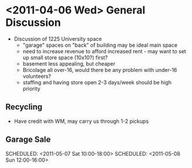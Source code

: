 * <2011-04-06 Wed> General Discussion
  + Discussion of 1225 University space
    + "garage" spaces on "back" of building may be ideal main space
    + need to increase revenue to afford increased rent - may want to set up small store space (10x10?) first?
    + basement less appealing, but cheaper
    + Bricolage all over-16, would there be any problem with under-16 volunteers?
    + staffing and having store open 2-3 days/week should be high priority
** Recycling
   + Have credit with WM, may carry us through 1-2 pickups
** Garage Sale
   SCHEDULED: <2011-05-06 Fri 16:00-20:00>
   SCHEDULED: <2011-05-07 Sat 10:00-18:00>
   SCHEDULED: <2011-05-08 Sun 12:00-16:00>

